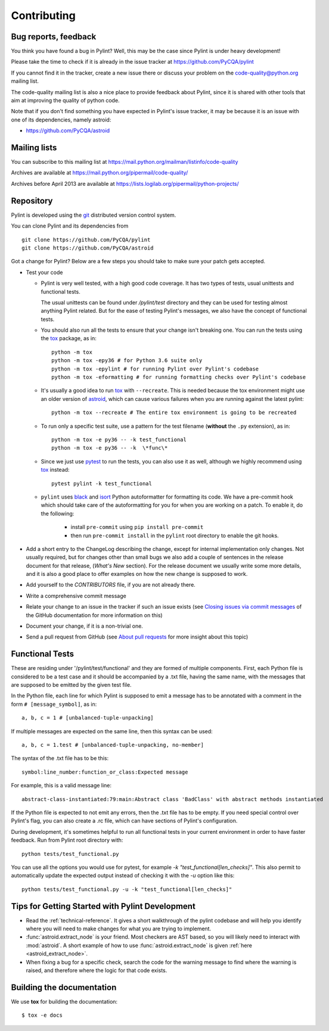 .. -*- coding: utf-8 -*-

==============
 Contributing
==============

.. _bug reports, feedback:

Bug reports, feedback
---------------------

You think you have found a bug in Pylint? Well, this may be the case
since Pylint is under heavy development!

Please take the time to check if it is already in the issue tracker at
https://github.com/PyCQA/pylint

If you cannot find it in the tracker, create a new issue there or discuss your
problem on the code-quality@python.org mailing list.

The code-quality mailing list is also a nice place to provide feedback about
Pylint, since it is shared with other tools that aim at improving the quality of
python code.

Note that if you don't find something you have expected in Pylint's
issue tracker, it may be because it is an issue with one of its dependencies, namely
astroid:

* https://github.com/PyCQA/astroid

.. _Mailing lists:

Mailing lists
-------------

You can subscribe to this mailing list at
https://mail.python.org/mailman/listinfo/code-quality

Archives are available at
https://mail.python.org/pipermail/code-quality/

Archives before April 2013 are available at
https://lists.logilab.org/pipermail/python-projects/


.. _repository:

Repository
----------

Pylint is developed using the git_ distributed version control system.

You can clone Pylint and its dependencies from ::

  git clone https://github.com/PyCQA/pylint
  git clone https://github.com/PyCQA/astroid

.. _git: https://git-scm.com/

Got a change for Pylint?  Below are a few steps you should take to make sure
your patch gets accepted.

- Test your code

  * Pylint is very well tested, with a high good code coverage.
    It has two types of tests, usual unittests and functional tests.

    The usual unittests can be found under `/pylint/test` directory and they can
    be used for testing almost anything Pylint related. But for the ease
    of testing Pylint's messages, we also have the concept of functional tests.

  * You should also run all the tests to ensure that your change isn't
    breaking one. You can run the tests using the tox_ package, as in::

      python -m tox
      python -m tox -epy36 # for Python 3.6 suite only
      python -m tox -epylint # for running Pylint over Pylint's codebase
      python -m tox -eformatting # for running formatting checks over Pylint's codebase

  * It's usually a good idea to run tox_ with ``--recreate``. This is needed because
    the tox environment might use an older version of astroid_, which can cause various failures
    when you are running against the latest pylint::

     python -m tox --recreate # The entire tox environment is going to be recreated


  * To run only a specific test suite, use a pattern for the test filename
    (**without** the ``.py`` extension), as in::

      python -m tox -e py36 -- -k test_functional
      python -m tox -e py36 -- -k  \*func\*

  * Since we just use pytest_ to run the tests, you can also use it as well,
    although we highly recommend using tox_ instead::

      pytest pylint -k test_functional

  * ``pylint`` uses black_ and isort_ Python autoformatter for formatting its code.
    We have a pre-commit hook which should take care of the autoformatting for you
    for when you are working on a patch. To enable it, do the following:

     * install ``pre-commit`` using ``pip install pre-commit``

     * then run ``pre-commit install`` in the ``pylint`` root directory to enable the git hooks.


- Add a short entry to the ChangeLog describing the change, except for internal
  implementation only changes. Not usually required, but for changes other than small
  bugs we also add a couple of sentences in the release document for that release,
  (`What's New` section). For the release document we usually write some more details,
  and it is also a good place to offer examples on how the new change is supposed to work.

- Add yourself to the `CONTRIBUTORS` file, if you are not already there.

- Write a comprehensive commit message

- Relate your change to an issue in the tracker if such an issue exists (see
  `Closing issues via commit messages`_ of the GitHub documentation for more
  information on this)

- Document your change, if it is a non-trivial one.

- Send a pull request from GitHub (see `About pull requests`_ for more insight
  about this topic)


.. _functional_tests:

Functional Tests
----------------

These are residing under '/pylint/test/functional' and they are formed of multiple
components. First, each Python file is considered to be a test case and it
should be accompanied by a .txt file, having the same name, with the messages
that are supposed to be emitted by the given test file.

In the Python file, each line for which Pylint is supposed to emit a message
has to be annotated with a comment in the form ``# [message_symbol]``, as in::

    a, b, c = 1 # [unbalanced-tuple-unpacking]

If multiple messages are expected on the same line, then this syntax can be used::

    a, b, c = 1.test # [unbalanced-tuple-unpacking, no-member]

The syntax of the .txt file has to be this::

    symbol:line_number:function_or_class:Expected message

For example, this is a valid message line::

    abstract-class-instantiated:79:main:Abstract class 'BadClass' with abstract methods instantiated

If the Python file is expected to not emit any errors, then the .txt file has to be empty.
If you need special control over Pylint's flag, you can also create a .rc file, which
can have sections of Pylint's configuration.

During development, it's sometimes helpful to run all functional tests in your
current environment in order to have faster feedback. Run from Pylint root directory with::

    python tests/test_functional.py

You can use all the options you would use for pytest, for example `-k "test_functional[len_checks]"`.
This also permit to automatically update the expected output instead of checking it with the
`-u` option like this::

    python tests/test_functional.py -u -k "test_functional[len_checks]"

.. _`Closing issues via commit messages`: https://help.github.com/articles/closing-issues-via-commit-messages/
.. _`About pull requests`: https://help.github.com/articles/using-pull-requests/
.. _tox: https://tox.readthedocs.io/en/latest/
.. _pytest: https://pytest.readthedocs.io/en/latest/
.. _black: https://github.com/ambv/black
.. _isort: https://github.com/timothycrosley/isort
.. _astroid: https://github.com/pycqa/astroid


Tips for Getting Started with Pylint Development
------------------------------------------------
* Read the :ref:`technical-reference`. It gives a short walkthrough of the pylint
  codebase and will help you identify where you will need to make changes
  for what you are trying to implement.

* :func:`astroid.extract_node` is your friend. Most checkers are AST based,
  so you will likely need to interact with :mod:`astroid`.
  A short example of how to use :func:`astroid.extract_node` is given
  :ref:`here <astroid_extract_node>`.

* When fixing a bug for a specific check, search the code for the warning
  message to find where the warning is raised,
  and therefore where the logic for that code exists.


Building the documentation
----------------------------

We use **tox** for building the documentation::

  $ tox -e docs
